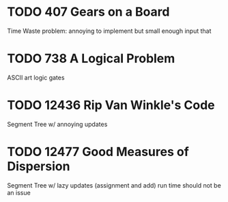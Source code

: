 * TODO 407 Gears on a Board
Time Waste problem: annoying to implement but small enough input that
* TODO 738 A Logical Problem
ASCII art logic gates
* TODO 12436 Rip Van Winkle's Code
Segment Tree w/ annoying updates
* TODO 12477 Good Measures of Dispersion
Segment Tree w/ lazy updates (assignment and add)
run time should not be an issue
